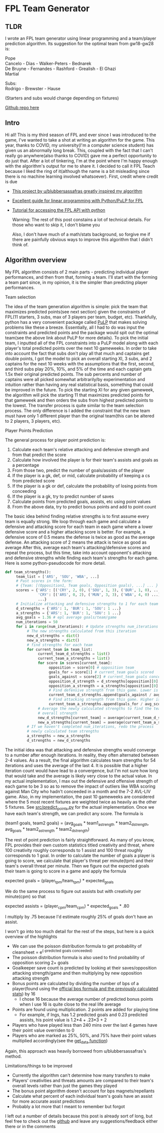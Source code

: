 * FPL Team Generator
** TLDR
   I wrote an FPL team generator using linear programming and a
   team/player prediction algorithm. Its suggestion for the optimal team
   from gw18-gw28 is:

   Pope \\
   Cancelo - Dias - Walker-Peters - Bednarek \\
   De Bruyne - Fernandes - Rashford - Grealish - El Ghazi \\
   Martial

   Subs: \\
   Rodrigo - Brewster - Hause

   (Starters and subs would change depending on fixtures)

   [[https://github.com/dghosef/FPL-team-generator][Github repo here]]
** Intro

   Hi all! This is my third season of FPL and ever since I was
   introduced to the game, I've wanted to take a shot at writing an
   algorithm for the game.  This year, thanks to COVID, my
   university(I'm a computer science student) has given us an
   abnormally long break. This, coupled with the fact that I can't
   really go anywhere(also thanks to COVID) gave me a perfect
   opportunity to do just that. After a lot of tinkering, I'm at the
   point where I'm happy enough with the algorithm's output for me to
   share it. I decided to call it FPL Teach because I liked the ring
   of it(although the name is a bit misleading since there is no
   machine learning involved whatsoever). First, credit where credit
   is due

   - [[https://www.reddit.com/r/FantasyPL/comments/dg1to7/an_analysis_of_overanalysis_my_adventure_in_fpl][This project by u/blubbersassafras greatly inspired my algorithm]]
   - [[https://medium.com/@joseph.m.oconnor.88/linearly-optimising-fantasy-premier-league-teams-3b76e9694877][Excellent guide for linear programming with Python/PuLP for FPL]] 
   - [[https://medium.com/@conalldalydev/how-to-get-fantasy-premier-league-data-using-python-f99f50ab0da][Tutorial for accessing the FPL API with python]]

     Warning: The rest of this post constains a lot of technical
     details. For those who want to skip it, I don't blame you

     Also, I don't have much of a math/stats background, so forgive me if
     there are painfully obvious ways to improve this algorithm that I
     didn't think of.

** Algorithm overview

   My FPL algorithm consists of 2 main parts - predicting individual
   player performances, and then from that, forming a team. I'll start
   with the forming a team part since, in my opinion, it is the simpler
   than predicting player performances.

**** Team selection

     The idea of the team generation algorithm is simple: pick the
     team that maximizes predicted points(see next section) given the
     constraints of FPL(11 starters, 3 subs, max of 3 players per
     team, budget, etc). Thankfully, python has a very convenient
     package called [[https://pypi.org/project/PuLP/][PuLP]] that makes solving problems like these a
     breeze. Essentially, all I had to do was input the constraints
     and predicted points and the package would spit out the optimal
     team(see the above link about PuLP for more details). To pick the
     initial team, I inputted all of the FPL constraints into a PuLP
     model along with each player's total predicted points over the
     next 10 gameweeks. In order to take into account the fact that
     subs don't play all that much and captains get double points, I
     got the model to pick an overall starting XI, 3 subs, and 2
     captains for the next 10 weeks with the assumptions that the
     first, second, and third subs play 20%, 10%, and 5% of the time
     and each captain gets 1.5x their original predicted points. The
     sub percents and number of captains were all picked somewhat
     arbitrarily/by experimentation and intuition rather than having
     any real statistical basis, something that could be improved in
     the future. To pick the starting XI for any given gameweek, the
     algorithm will pick the starting 11 that maximizes predicted
     points for that gameweek and then orders the subs from highest
     predicted points to the lowest. The transfer process is quite
     similar to the team selection process. The only difference is I
     added the constraint that the new team must have only 1 different
     player than the original team(this can be altered to 2 players, 3
     players, etc). 

**** Player Points Prediction

     The general process for player point prediction is:

     1. Calculate each team's relative attacking and defensive strength and from that predict the score
     2. Calculate how involved the player is for their team's assists and goals as a percentage
     3. From those two, predict the number of goals/assists of the player
     4. If the player is a gk, def, or mid, calculate probability of keeping a cs from predicted score
     5. If the player is a gk or def, calculate the probability of losing points from conceeding
     6. If the player is a gk, try to predict number of saves
     7. Calculate points from predicted goals, assists, etc using point values
     8. From the above data, try to predict bonus points and add to point count
        
     The basic idea behind finding relative strengths is to first
     assume every team is equally strong. We loop through each game
     and calculate a defensive and attacking score for each team in
     each game where a lower defensive score and a higher attacking
     score is better. For example, a defensive score of 0.5 means the
     defense is twice as good as the average defense. An attacking
     score of 2 means the attack is twice as good as average After
     this, average each team's attacking/defensive scores and repeat
     the process, but this time, take into account opponent's
     attacking and defensive strengths while finding each team's
     strengths for each game. Here is some python-pseudocode for more
     detail.

     #+BEGIN_SRC python
       def team_strengths():
            team_list = ['ARS', 'SOU', 'WBA', ...]
            # Past scores in the form:
            # {Team: [(Opposition1, Team goals, Opposition goals), ...] ... }
            scores = {'ARS': [('CRY', 2, 0), ('SOU', 1, 3), ('BUR', 1, 0), ...],
                      'CRY': [('ARS', 0, 2), ('MUN', 3, 3), ('WBA', 4, 0) ...]
                      ...}
            # Initialize attacking and defensive strengths to 1 for each team
            d_strengths = {'ARS': 1, 'BUR': 1, 'SOU': 1 ...}
            a_strengths = {'ARS': 1, 'BUR': 1, 'SOU': 1 ...}
            avg_goals = 1.36 # epl average goals/team/game
            num_iterations = 50
            for i in range(num_iterations): # Update strengths num_iterations times
                 # The new strengths calculated from this iteration
                 new_d_strengths = dict()
                 new_a_strengths = dict()
                 # find strengths for each team
                 for current_team in team_list:
                      current_team_d_strengths = list()
                      current_team_a_strengths = list()
                      for score in scores[current_team]:
                           opposition = score[0] # opposition team
                           goals_for = score[1] # current_team goals scored
                           goals_against = score[2] # current_team goals conceeded
                           opposition_d_strength = d_strengths[opposition][0]
                           opposition_a_strength = a_strengths[opposition][0]
                           # Find defensive strength from this game. Lower is better
                           current_team_d_strengths.append(goals_against / avg_scored / opp_a_strength)
                           # Find attacking strength from this game. Higher is better
                           current_team_a_strengths.append(goals_for / avg_scored / opp_d_strength)
                      # Average the newly calculated strengths to find the team's
                      # overall strength
                      new_d_strengths[current_team] = average(current_team_d_strengths)
                      new_a_strengths[current_team] = average(current_team_a_strengths)
                 # If we haven't completed num_iterations, redo the process
                 # newly calculated team strengths
                 a_strengths = new_a_strengths
                 d_strengths = new_d_strengths
     #+END_SRC
     
     The initial idea was that attacking and defensive strengths would
     converge to a number after enough iterations. In reality, they
     often alternated between 2-4 values. As a result, the final
     algorithm calculates team strengths for 54 iterations and uses
     the average of the last 4. It is possible that a higher iteration
     count would have lead to a convergence, but I'm not sure how long
     that would take and the average is likely very close to the
     actual value. In my actual implementation, I max out the
     defensive and offensive strength of each game to be 3 so as to
     remove the impact of outliers like WBA scoring against Man City
     who hadn't conceeded in a month and the 7-2 AVL-LIV game. Also,
     in my implementation, the past 10 gameweeks are considered where
     the 5 most recent fixtures are weighted twice as heavily as the
     other 5 fixtures. See [[https://github.com/dghosef/FPL-team-generator/blob/main/src/predict_points.py][src/predict_points.py]] for the actual
     implementation. Once we have each team's strength, we can predict
     any score. The formula is

     (team1 goals, team2 goals) = (avg_goals * team1_a_strength * team2_d_strength, avg_goals * team2_a_strength * team2_d_strength)
     
     The rest of point prediction is fairly straightforward. As many
     of you know, FPL provides their own custom statistics titled
     creativity and threat, where 100 creativity roughly corresponds
     to 1 assist and 100 threat roughly corresponds to 1 goal. In
     order to calculate the number of goals a player is going to
     score, we calculate that player's threat per minute(tpm) and
     their team's overall threat per minute. Then we figure out the expected
     goals their team is going to score in a game and apply the formula

     expected goals = (player_tpm/team_tpm) * expected_goals

     We do the same process to figure out assists but with creativity
     per minute(cpm) so that

     expected assists = (player_cpm/team_cpm) * expected_goals * .80
     
     I multiply by .75 because I'd estimate roughly 25% of goals don't
     have an assist. 
     
     I won't go into too much detail for the rest of the steps, but
     here is a quick overview of the highlights
     - We can use the poisson distribution formula to get probability of cleansheet = e^(-predicted goals conceeded)
     - The poisson distribution formula is also used to find probability of opposition scoring 2+ goals
     - Goalkeeper save count is predicted by looking at their saves/opposition attacking strength/game and then multiplying by new opposition attacking strength
     - Bonus points are calculated by dividing the number of bps of a player(found using the [[https://www.premierleague.com/news/106533][official bps formula and the previously calculated stats]]) by 16
       - I chose 16 because the average number of predicted bonus points when I use 16 is quite close to the real life average
     - Points are found using multiplication. 2 points are added for playing time
       - For example, if Ings, has 1.2 predicted goals and 0.23 predicted assists, his point value is 1.2*4 + .23*3 + 2
     - Players who have played less than 240 mins over the last 4 games have their point value overriden to 0
     - Players who are marked as 25%, 50%, and 75% have their point values multiplied accordingly(see the [[https://github.com/dghosef/FPL-team-generator/blob/main/src/pick_team.py][get_data function]])
     Again, this approach was heavily borrowed from u/blubbersassafras's method. 

**** Limitations/things to be improved
     - Currently the algorithm can't determine how many transfers to make
     - Players' creativities and threats amounts are compared to their team's overall levels rather than just the games they played
     - The bonus point algorithm doesn't account for bps magnets/repellants
     - Calculate what percent of each individual team's goals have an assist for more accurate assist predictions
     - Probably a lot more that I meant to remember but forgot
       
I left out a number of details because this post is already sort of
long, but feel free to check out the [[https://github.com/dghosef/FPL-team-generator/blob/main/src/pick_team.py][github]] and leave any
suggestions/feedback either there or in the comments
